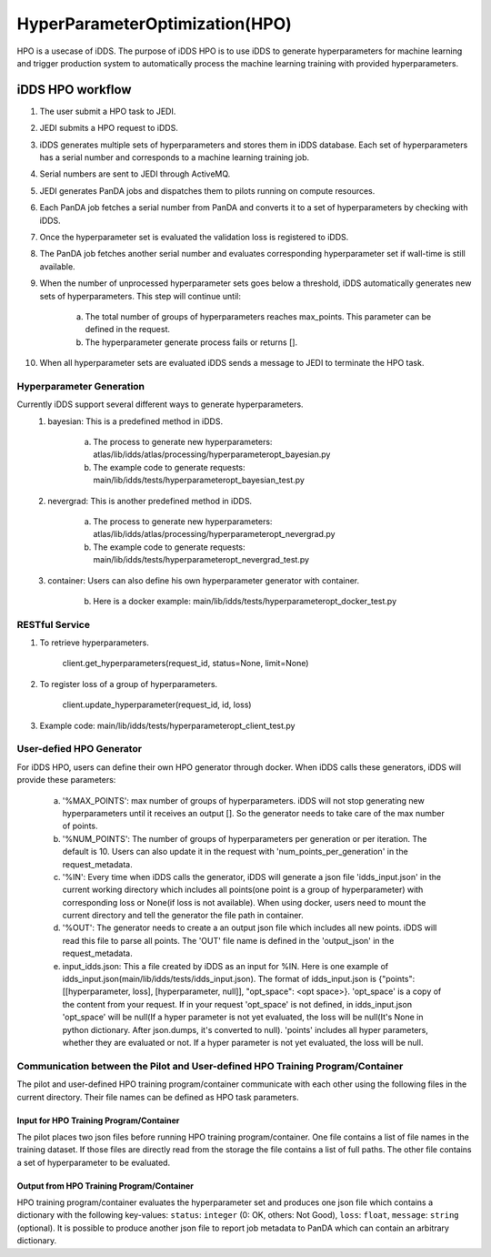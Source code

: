HyperParameterOptimization(HPO)
===============================

HPO is a usecase of iDDS. The purpose of iDDS HPO is to use iDDS to generate hyperparameters for machine learning and trigger production system to automatically process the machine learning training with provided hyperparameters.

iDDS HPO workflow
^^^^^^^^^^^^^^^^^

1. The user submit a HPO task to JEDI.
2. JEDI submits a HPO request to iDDS.
3. iDDS generates multiple sets of hyperparameters and stores them in iDDS database. Each set of hyperparameters has a serial number and corresponds to a machine learning training job.
4. Serial numbers are sent to JEDI through ActiveMQ.
5. JEDI generates PanDA jobs and dispatches them to pilots running on compute resources.
6. Each PanDA job fetches a serial number from PanDA and converts it to a set of hyperparameters by checking with iDDS.
7. Once the hyperparameter set is evaluated the validation loss is registered to iDDS.
8. The PanDA job fetches another serial number and evaluates corresponding hyperparameter set if wall-time is still available.
9. When the number of unprocessed hyperparameter sets goes below a threshold, iDDS automatically generates new sets of hyperparameters. This step will continue until:

    a. The total number of groups of hyperparameters reaches max_points. This parameter can be defined in the request.
    b. The hyperparameter generate process fails or returns [].

10. When all hyperparameter sets are evaluated iDDS sends a message to JEDI to terminate the HPO task.


Hyperparameter Generation
--------------------------

Currently iDDS support several different ways to generate hyperparameters.
    1. bayesian: This is a predefined method in iDDS.

        a. The process to generate new hyperparameters: atlas/lib/idds/atlas/processing/hyperparameteropt_bayesian.py
        b. The example code to generate requests: main/lib/idds/tests/hyperparameteropt_bayesian_test.py

    2. nevergrad: This is another predefined method in iDDS.

        a. The process to generate new hyperparameters: atlas/lib/idds/atlas/processing/hyperparameteropt_nevergrad.py
        b. The example code to generate requests: main/lib/idds/tests/hyperparameteropt_nevergrad_test.py

    3. container: Users can also define his own hyperparameter generator with container.

        b. Here is a docker example: main/lib/idds/tests/hyperparameteropt_docker_test.py


RESTful Service
----------------

1. To retrieve hyperparameters.

    client.get_hyperparameters(request_id, status=None, limit=None)

2. To register loss of a group of hyperparameters.

    client.update_hyperparameter(request_id, id, loss)

3. Example code: main/lib/idds/tests/hyperparameteropt_client_test.py


User-defied HPO Generator
--------------------------

For iDDS HPO, users can define their own HPO generator through docker. When iDDS calls these generators, iDDS will provide these parameters:

    a. '%MAX_POINTS': max number of groups of hyperparameters. iDDS will not stop generating new hyperparameters until it receives an output []. So the generator needs to take care of the max number of points.
    b. '%NUM_POINTS': The number of groups of hyperparameters per generation or per iteration. The default is 10. Users can also update it in the request with 'num_points_per_generation' in the request_metadata.
    c. '%IN': Every time when iDDS calls the generator, iDDS will generate a json file 'idds_input.json' in the current working directory which includes all points(one point is a group of hyperparameter) with corresponding loss or None(if loss is not available). When using docker, users need to mount the current directory and tell the generator the file path in container.
    d. '%OUT': The generator needs to create a an output json file which includes all new points. iDDS will read this file to parse all points. The 'OUT' file name is defined in the 'output_json' in the request_metadata.
    e. input_idds.json: This a file created by iDDS as an input for %IN. Here is one example of idds_input.json(main/lib/idds/tests/idds_input.json). The format of idds_input.json is {"points": [[hyperparameter, loss], [hyperparameter, null]], "opt_space": <opt space>}. 'opt_space' is a copy of the content from your request. If in your request 'opt_space' is not defined, in idds_input.json 'opt_space' will be null(If a hyper parameter is not yet evaluated, the loss will be null(It's None in python dictionary. After json.dumps, it's converted to null). 'points' includes all hyper parameters, whether they are evaluated or not. If a hyper parameter is not yet evaluated, the loss will be null.


Communication between the Pilot and User-defined HPO Training Program/Container
-------------------------------------------------------------------------------------

The pilot and user-defined HPO training program/container communicate with each other using the following files
in the current directory.
Their file names can be defined as HPO task parameters.

Input for HPO Training Program/Container
*****************************************
The pilot places two json files before running HPO training program/container.
One file contains a list of file names in the training dataset.
If those files are directly read from the storage the file contains a list of full paths.
The other file contains a set of hyperparameter to be evaluated.

Output from HPO Training Program/Container
***********************************************
HPO training program/container evaluates the hyperparameter set and produces one json file
which contains a dictionary with the following key-values: ``status``: ``integer`` (0: OK, others: Not Good),
``loss``: ``float``, ``message``: ``string`` (optional). It is possible to produce another json file to report
job metadata to PanDA which can contain an arbitrary dictionary.
